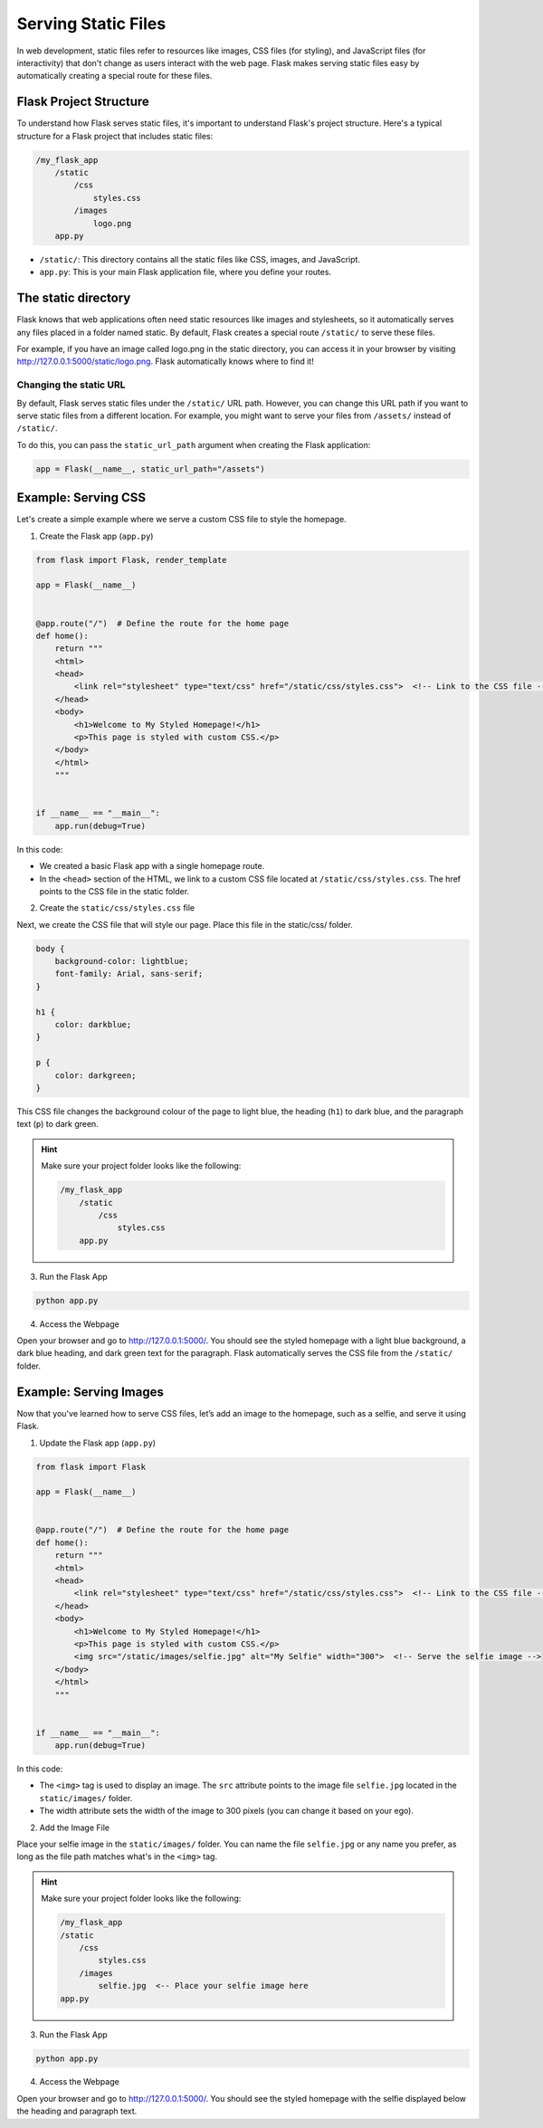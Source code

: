 Serving Static Files
====================

In web development, static files refer to resources like images, CSS files (for
styling), and JavaScript files (for interactivity) that don't change as users
interact with the web page. Flask makes serving static files easy by
automatically creating a special route for these files.

Flask Project Structure
-----------------------

To understand how Flask serves static files, it's important to understand
Flask's project structure. Here's a typical structure for a Flask project that
includes static files:

.. code-block::

    /my_flask_app
        /static
            /css
                styles.css
            /images
                logo.png
        app.py

- ``/static/``: This directory contains all the static files like CSS, images,
  and JavaScript.
- ``app.py``: This is your main Flask application file, where you define your
  routes.

The static directory
--------------------

Flask knows that web applications often need static resources like images and
stylesheets, so it automatically serves any files placed in a folder named
static. By default, Flask creates a special route ``/static/`` to serve these
files.

For example, if you have an image called logo.png in the static directory, you
can access it in your browser by visiting
http://127.0.0.1:5000/static/logo.png. Flask automatically knows where to find
it!

Changing the static URL
~~~~~~~~~~~~~~~~~~~~~~~

By default, Flask serves static files under the ``/static/`` URL path. However,
you can change this URL path if you want to serve static files from a different
location. For example, you might want to serve your files from ``/assets/``
instead of ``/static/``.

To do this, you can pass the ``static_url_path`` argument when creating the
Flask application:

.. code-block:: python

    app = Flask(__name__, static_url_path="/assets")

Example: Serving CSS
--------------------

Let's create a simple example where we serve a custom CSS file to style the
homepage.

1. Create the Flask app (``app.py``)

.. code-block:: python

    from flask import Flask, render_template

    app = Flask(__name__)


    @app.route("/")  # Define the route for the home page
    def home():
        return """
        <html>
        <head>
            <link rel="stylesheet" type="text/css" href="/static/css/styles.css">  <!-- Link to the CSS file -->
        </head>
        <body>
            <h1>Welcome to My Styled Homepage!</h1>
            <p>This page is styled with custom CSS.</p>
        </body>
        </html>
        """


    if __name__ == "__main__":
        app.run(debug=True)

In this code:

- We created a basic Flask app with a single homepage route.
- In the ``<head>`` section of the HTML, we link to a custom CSS file located
  at ``/static/css/styles.css``. The href points to the CSS file in the static
  folder.

2. Create the ``static/css/styles.css`` file

Next, we create the CSS file that will style our page. Place this file in the
static/css/ folder.

.. code-block:: css

    body {
        background-color: lightblue;
        font-family: Arial, sans-serif;
    }

    h1 {
        color: darkblue;
    }

    p {
        color: darkgreen;
    }

This CSS file changes the background colour of the page to light blue, the
heading (``h1``) to dark blue, and the paragraph text (``p``) to dark green.

.. hint::

    Make sure your project folder looks like the following:

    .. code-block::

        /my_flask_app
            /static
                /css
                    styles.css
            app.py

3. Run the Flask App

.. code-block::

    python app.py

4. Access the Webpage

Open your browser and go to http://127.0.0.1:5000/. You should see the styled
homepage with a light blue background, a dark blue heading, and dark green text
for the paragraph. Flask automatically serves the CSS file from the
``/static/`` folder.

Example: Serving Images
-----------------------

Now that you've learned how to serve CSS files, let’s add an image to the
homepage, such as a selfie, and serve it using Flask.

1. Update the Flask app (``app.py``)

.. code-block:: python

    from flask import Flask

    app = Flask(__name__)


    @app.route("/")  # Define the route for the home page
    def home():
        return """
        <html>
        <head>
            <link rel="stylesheet" type="text/css" href="/static/css/styles.css">  <!-- Link to the CSS file -->
        </head>
        <body>
            <h1>Welcome to My Styled Homepage!</h1>
            <p>This page is styled with custom CSS.</p>
            <img src="/static/images/selfie.jpg" alt="My Selfie" width="300">  <!-- Serve the selfie image -->
        </body>
        </html>
        """


    if __name__ == "__main__":
        app.run(debug=True)

In this code:

- The ``<img>`` tag is used to display an image. The ``src`` attribute points
  to the image file ``selfie.jpg`` located in the ``static/images/`` folder.
- The width attribute sets the width of the image to 300 pixels (you can change
  it based on your ego).

2. Add the Image File

Place your selfie image in the ``static/images/`` folder. You can name the file
``selfie.jpg`` or any name you prefer, as long as the file path matches what's
in the ``<img>`` tag.

.. hint::

    Make sure your project folder looks like the following:

    .. code-block::

        /my_flask_app
        /static
            /css
                styles.css
            /images
                selfie.jpg  <-- Place your selfie image here
        app.py

3. Run the Flask App

.. code-block::

    python app.py

4. Access the Webpage

Open your browser and go to http://127.0.0.1:5000/. You should see the styled
homepage with the selfie displayed below the heading and paragraph text.
